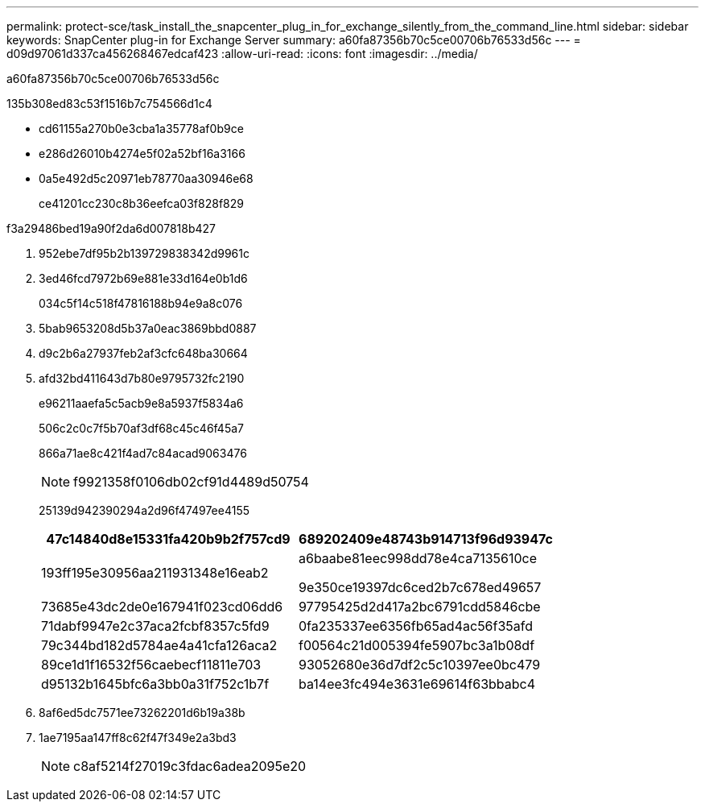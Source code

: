 ---
permalink: protect-sce/task_install_the_snapcenter_plug_in_for_exchange_silently_from_the_command_line.html 
sidebar: sidebar 
keywords: SnapCenter plug-in for Exchange Server 
summary: a60fa87356b70c5ce00706b76533d56c 
---
= d09d97061d337ca456268467edcaf423
:allow-uri-read: 
:icons: font
:imagesdir: ../media/


[role="lead"]
a60fa87356b70c5ce00706b76533d56c

.135b308ed83c53f1516b7c754566d1c4
* cd61155a270b0e3cba1a35778af0b9ce
* e286d26010b4274e5f02a52bf16a3166
* 0a5e492d5c20971eb78770aa30946e68
+
ce41201cc230c8b36eefca03f828f829



.f3a29486bed19a90f2da6d007818b427
. 952ebe7df95b2b139729838342d9961c
. 3ed46fcd7972b69e881e33d164e0b1d6
+
034c5f14c518f47816188b94e9a8c076

. 5bab9653208d5b37a0eac3869bbd0887
. d9c2b6a27937feb2af3cfc648ba30664
. afd32bd411643d7b80e9795732fc2190
+
e96211aaefa5c5acb9e8a5937f5834a6

+
506c2c0c7f5b70af3df68c45c46f45a7

+
866a71ae8c421f4ad7c84acad9063476

+

NOTE: f9921358f0106db02cf91d4489d50754

+
25139d942390294a2d96f47497ee4155

+
|===
| 47c14840d8e15331fa420b9b2f757cd9 | 689202409e48743b914713f96d93947c 


 a| 
193ff195e30956aa211931348e16eab2
 a| 
a6baabe81eec998dd78e4ca7135610ce

9e350ce19397dc6ced2b7c678ed49657



 a| 
73685e43dc2de0e167941f023cd06dd6
 a| 
97795425d2d417a2bc6791cdd5846cbe



 a| 
71dabf9947e2c37aca2fcbf8357c5fd9
 a| 
0fa235337ee6356fb65ad4ac56f35afd



 a| 
79c344bd182d5784ae4a41cfa126aca2
 a| 
f00564c21d005394fe5907bc3a1b08df



 a| 
89ce1d1f16532f56caebecf11811e703
 a| 
93052680e36d7df2c5c10397ee0bc479



 a| 
d95132b1645bfc6a3bb0a31f752c1b7f
 a| 
ba14ee3fc494e3631e69614f63bbabc4

|===
. 8af6ed5dc7571ee73262201d6b19a38b
. 1ae7195aa147ff8c62f47f349e2a3bd3
+

NOTE: c8af5214f27019c3fdac6adea2095e20


